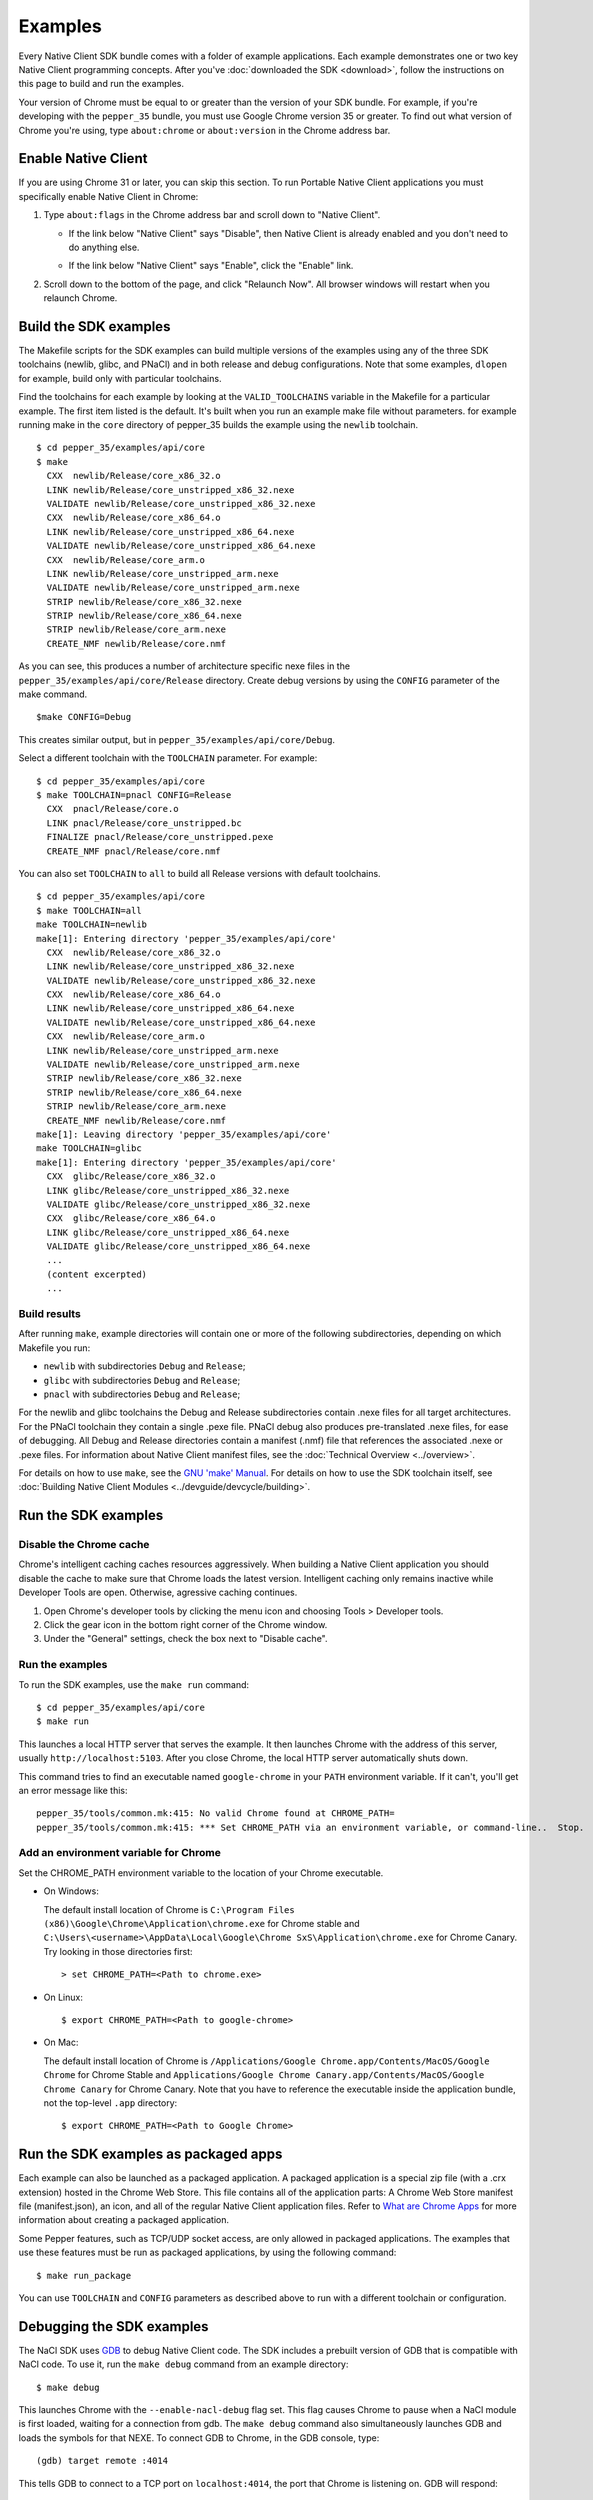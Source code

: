 .. _sdk-examples-2:

.. TODO: After default toolchain is changed to pnacl, recreate the make examples.

Examples
========

Every Native Client SDK bundle comes with a folder of example applications.
Each example demonstrates one or two key Native Client programming concepts.
After you've :doc:`downloaded the SDK <download>`, follow the instructions
on this page to build and run the examples.

Your version of Chrome must be equal to or greater than the version of your SDK
bundle. For example, if you're developing with the ``pepper_35`` bundle, you
must use Google Chrome version 35 or greater. To find out what version of Chrome
you're using, type ``about:chrome`` or ``about:version`` in the Chrome address
bar.

.. _enable-native-client:
   
Enable Native Client
--------------------

If you are using Chrome 31 or later, you can skip this section. To run Portable
Native Client applications you must specifically enable Native Client in Chrome:

#. Type ``about:flags`` in the Chrome address bar and scroll down to "Native
   Client".
   
   - If the link below "Native Client" says "Disable", then Native Client is
     already enabled and you don't need to do anything else.
   
   * If the link below "Native Client" says "Enable", click the "Enable"
     link.
     
#. Scroll down to the bottom of the page, and click "Relaunch Now". All browser
   windows will restart when you relaunch Chrome.

.. _build-the-sdk-examples:

Build the SDK examples
----------------------

The Makefile scripts for the SDK examples can build multiple versions of the
examples using any of the three SDK toolchains (newlib, glibc, and PNaCl) and in
both release and debug configurations. Note that some examples, ``dlopen`` for
example, build only with particular toolchains. 

Find the toolchains for each example by looking at the ``VALID_TOOLCHAINS``
variable in the Makefile for a particular example. The first item listed is the
default. It's built when you run an example make file without parameters. for
example running make in the ``core`` directory of pepper_35 builds the example
using the ``newlib`` toolchain. ::

  $ cd pepper_35/examples/api/core
  $ make
    CXX  newlib/Release/core_x86_32.o
    LINK newlib/Release/core_unstripped_x86_32.nexe
    VALIDATE newlib/Release/core_unstripped_x86_32.nexe
    CXX  newlib/Release/core_x86_64.o
    LINK newlib/Release/core_unstripped_x86_64.nexe
    VALIDATE newlib/Release/core_unstripped_x86_64.nexe
    CXX  newlib/Release/core_arm.o
    LINK newlib/Release/core_unstripped_arm.nexe
    VALIDATE newlib/Release/core_unstripped_arm.nexe
    STRIP newlib/Release/core_x86_32.nexe
    STRIP newlib/Release/core_x86_64.nexe
    STRIP newlib/Release/core_arm.nexe
    CREATE_NMF newlib/Release/core.nmf

As you can see, this produces a number of architecture specific nexe files in
the ``pepper_35/examples/api/core/Release`` directory.  Create debug versions by
using the ``CONFIG`` parameter of the make command. ::

  $make CONFIG=Debug
  
This creates similar output, but in ``pepper_35/examples/api/core/Debug``.

Select a different toolchain with the ``TOOLCHAIN`` parameter.  For example::

  $ cd pepper_35/examples/api/core
  $ make TOOLCHAIN=pnacl CONFIG=Release
    CXX  pnacl/Release/core.o
    LINK pnacl/Release/core_unstripped.bc
    FINALIZE pnacl/Release/core_unstripped.pexe
    CREATE_NMF pnacl/Release/core.nmf

You can also set ``TOOLCHAIN`` to ``all`` to build all Release versions with
default toolchains. ::

  $ cd pepper_35/examples/api/core
  $ make TOOLCHAIN=all
  make TOOLCHAIN=newlib 
  make[1]: Entering directory 'pepper_35/examples/api/core'
    CXX  newlib/Release/core_x86_32.o
    LINK newlib/Release/core_unstripped_x86_32.nexe
    VALIDATE newlib/Release/core_unstripped_x86_32.nexe
    CXX  newlib/Release/core_x86_64.o
    LINK newlib/Release/core_unstripped_x86_64.nexe
    VALIDATE newlib/Release/core_unstripped_x86_64.nexe
    CXX  newlib/Release/core_arm.o
    LINK newlib/Release/core_unstripped_arm.nexe
    VALIDATE newlib/Release/core_unstripped_arm.nexe
    STRIP newlib/Release/core_x86_32.nexe
    STRIP newlib/Release/core_x86_64.nexe
    STRIP newlib/Release/core_arm.nexe
    CREATE_NMF newlib/Release/core.nmf
  make[1]: Leaving directory 'pepper_35/examples/api/core'
  make TOOLCHAIN=glibc 
  make[1]: Entering directory 'pepper_35/examples/api/core'
    CXX  glibc/Release/core_x86_32.o
    LINK glibc/Release/core_unstripped_x86_32.nexe
    VALIDATE glibc/Release/core_unstripped_x86_32.nexe
    CXX  glibc/Release/core_x86_64.o
    LINK glibc/Release/core_unstripped_x86_64.nexe
    VALIDATE glibc/Release/core_unstripped_x86_64.nexe
    ...
    (content excerpted)
    ...

.. _build-results:

Build results
^^^^^^^^^^^^^

After running ``make``, example directories will contain one or more of the
following subdirectories, depending on which Makefile you run:

* ``newlib`` with subdirectories ``Debug`` and ``Release``;
* ``glibc`` with subdirectories ``Debug`` and ``Release``;
* ``pnacl`` with subdirectories ``Debug`` and ``Release``;

For the newlib and glibc toolchains the Debug and Release subdirectories
contain .nexe files for all target architectures. For the PNaCl toolchain
they contain a single .pexe file. PNaCl debug also produces pre-translated
.nexe files, for ease of debugging. All Debug and Release directories contain
a manifest (.nmf) file that references the associated .nexe or .pexe files.
For information about Native Client manifest files, see the :doc:`Technical
Overview <../overview>`.

For details on how to use ``make``, see the `GNU 'make' Manual
<http://www.gnu.org/software/make/manual/make.html>`_. For details on how to
use the SDK toolchain itself, see :doc:`Building Native Client Modules
<../devguide/devcycle/building>`.

.. _running_the_sdk_examples:

Run the SDK examples
--------------------

.. _disable-chrome-cache:

Disable the Chrome cache
^^^^^^^^^^^^^^^^^^^^^^^^

Chrome's intelligent caching caches resources aggressively. When building a
Native Client application you should disable the cache to make sure that Chrome
loads the latest version. Intelligent caching only remains inactive while
Developer Tools are open. Otherwise, agressive caching continues.

#. Open Chrome's developer tools by clicking the menu icon |menu-icon| and
   choosing Tools > Developer tools.
   
#. Click the gear icon |gear-icon| in the bottom right corner of the Chrome
   window.
   
#. Under the "General" settings, check the box next to "Disable cache".

.. _run-the-examples:
   
Run the examples
^^^^^^^^^^^^^^^^

To run the SDK examples, use the ``make run`` command::

  $ cd pepper_35/examples/api/core
  $ make run

This launches a local HTTP server that serves the example. It then launches
Chrome with the address of this server, usually ``http://localhost:5103``. 
After you close Chrome, the local HTTP server automatically shuts down.

This command tries to find an executable named ``google-chrome`` in your
``PATH`` environment variable. If it can't, you'll get an error message like
this::

  pepper_35/tools/common.mk:415: No valid Chrome found at CHROME_PATH=
  pepper_35/tools/common.mk:415: *** Set CHROME_PATH via an environment variable, or command-line..  Stop.

.. _add-an-env-variable-for-chrome:

Add an environment variable for Chrome
^^^^^^^^^^^^^^^^^^^^^^^^^^^^^^^^^^^^^^

Set the CHROME_PATH environment variable to the location of your Chrome
executable.

* On Windows:

  The default install location of Chrome is
  ``C:\Program Files (x86)\Google\Chrome\Application\chrome.exe`` for Chrome
  stable and
  ``C:\Users\<username>\AppData\Local\Google\Chrome SxS\Application\chrome.exe``
  for Chrome Canary. Try looking in those directories first::

    > set CHROME_PATH=<Path to chrome.exe>

* On Linux::

    $ export CHROME_PATH=<Path to google-chrome>

* On Mac:

  The default install location of Chrome is
  ``/Applications/Google Chrome.app/Contents/MacOS/Google Chrome`` for
  Chrome Stable and
  ``Applications/Google Chrome Canary.app/Contents/MacOS/Google Chrome Canary``
  for Chrome Canary. Note that you have to reference the executable inside the
  application bundle, not the top-level ``.app`` directory::

    $ export CHROME_PATH=<Path to Google Chrome>
    
.. _run_sdk_examples_as_packaged:

Run the SDK examples as packaged apps
-------------------------------------

Each example can also be launched as a packaged application. A packaged
application is a special zip file (with a .crx extension) hosted in the Chrome
Web Store. This file contains all of the application parts: A Chrome Web Store
manifest file (manifest.json), an icon, and all of the regular Native Client
application files. Refer to `What are Chrome Apps </apps/about_apps>`_ for more
information about creating a packaged application.

Some Pepper features, such as TCP/UDP socket access, are only allowed in
packaged applications. The examples that use these features must be run as
packaged applications, by using the following command::

  $ make run_package

You can use ``TOOLCHAIN`` and ``CONFIG`` parameters as described above to run
with a different toolchain or configuration.

.. _debugging_the_sdk_examples:

Debugging the SDK examples
--------------------------

The NaCl SDK uses `GDB <https://www.gnu.org/software/gdb/>`_ to debug Native
Client code. The SDK includes a prebuilt version of GDB that is compatible with
NaCl code. To use it, run the ``make debug`` command from an example directory::

  $ make debug

This launches Chrome with the ``--enable-nacl-debug`` flag set. This flag causes
Chrome to pause when a NaCl module is first loaded, waiting for a connection
from gdb. The ``make debug`` command also simultaneously launches GDB and loads
the symbols for that NEXE. To connect GDB to Chrome, in the GDB console, type::

  (gdb) target remote :4014

This tells GDB to connect to a TCP port on ``localhost:4014``, the port that
Chrome is listening on. GDB will respond::

  Remote debugging using :4014
  0x000000000fa00080 in ?? ()

At this point, you can use the standard GDB commands to debug your NaCl module.
The most common commands you will use to debug are ``continue``, ``step``,
``next``, ``break`` and ``backtrace``. See 
:doc:`Debugging <../devguide/devcycle/debugging>` for more information about
debugging a Native Client application.


.. |menu-icon| image:: /images/menu-icon.png
.. |gear-icon| image:: /images/gear-icon.png
